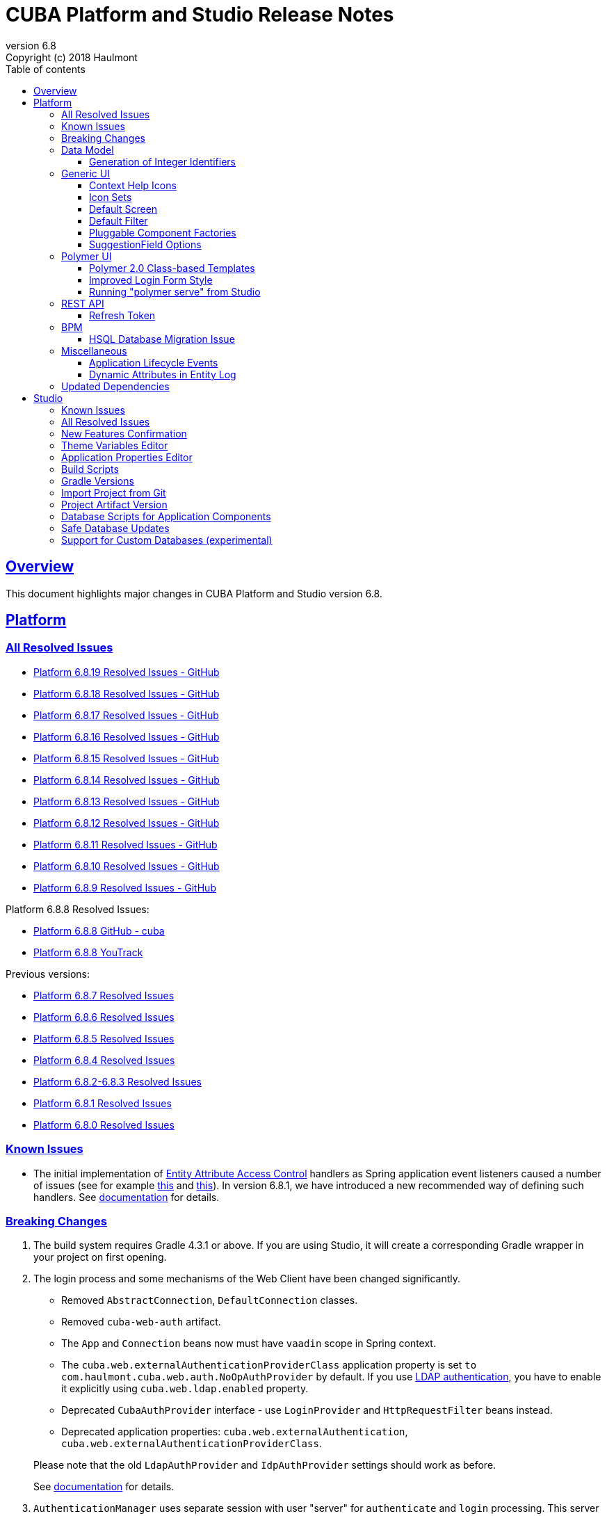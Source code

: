 = CUBA Platform and Studio Release Notes
:toc: left
:toc-title: Table of contents
:toclevels: 6
:sectnumlevels: 6
:stylesheet: cuba.css
:linkcss:
:source-highlighter: coderay
:imagesdir: ./img
:stylesdir: ./styles
:sourcesdir: ../../source
:doctype: book
:sectlinks:
:sectanchors:
:lang: en
:revnumber: 6.8
:version-label: Version
:revremark: Copyright (c) 2018 Haulmont
:youtrack: https://youtrack.cuba-platform.com
:github: https://github.com/cuba-platform
:manual: https://doc.cuba-platform.com/manual-{revnumber}
:manual_app_props: https://doc.cuba-platform.com/manual-{revnumber}/app_properties_reference.html#
:reporting: https://doc.cuba-platform.com/reporting-{revnumber}
:githubissueslog: https://github.com/cuba-platform/documentation/blob/release_6_8/content/release_notes/issues

:!sectnums:

[[overview]]
== Overview

This document highlights major changes in CUBA Platform and Studio version {revnumber}.

[[platform]]
== Platform

=== All Resolved Issues

* {githubissueslog}/release_6.8.19.md[Platform 6.8.19 Resolved Issues - GitHub]

* {githubissueslog}/release_6.8.18.md[Platform 6.8.18 Resolved Issues - GitHub]

* {githubissueslog}/release_6.8.17.md[Platform 6.8.17 Resolved Issues - GitHub]

* {githubissueslog}/release_6.8.16.md[Platform 6.8.16 Resolved Issues - GitHub]

* {githubissueslog}/release_6.8.15.md[Platform 6.8.15 Resolved Issues - GitHub]

* {githubissueslog}/release_6.8.14.md[Platform 6.8.14 Resolved Issues - GitHub]

* {githubissueslog}/release_6.8.13.md[Platform 6.8.13 Resolved Issues - GitHub]

* {githubissueslog}/release_6.8.12.md[Platform 6.8.12 Resolved Issues - GitHub]

* {githubissueslog}/release_6.8.11.md[Platform 6.8.11 Resolved Issues - GitHub]

* {githubissueslog}/release_6.8.10.md[Platform 6.8.10 Resolved Issues - GitHub]

* {githubissueslog}/release_6.8.9.md[Platform 6.8.9 Resolved Issues - GitHub]

Platform 6.8.8 Resolved Issues:

* {github}/cuba/issues?utf8=%E2%9C%93&q=label%3A%22ver%3A+6.8.8%22+[Platform 6.8.8 GitHub - cuba]
* {youtrack}/issues/PL?q=State:%20Fixed,%20Verified%20Fix%20versions:%206.8.7%20Affected%20versions:%20-SNAPSHOT%20sort%20by:%20created%20asc[Platform 6.8.8 YouTrack]

Previous versions:

* {youtrack}/issues/PL?q=State:%20Fixed,%20Verified%20Fix%20versions:%206.8.7%20Affected%20versions:%20-SNAPSHOT%20sort%20by:%20created%20asc[Platform 6.8.7 Resolved Issues]
* {youtrack}/issues/PL?q=State:%20Fixed,%20Verified%20Fix%20versions:%206.8.6%20Affected%20versions:%20-SNAPSHOT%20sort%20by:%20created%20asc[Platform 6.8.6 Resolved Issues]
* {youtrack}/issues/PL?q=State:%20Fixed,%20Verified%20Fix%20versions:%206.8.5%20Affected%20versions:%20-SNAPSHOT%20sort%20by:%20created%20asc[Platform 6.8.5 Resolved Issues]
* {youtrack}/issues/PL?q=State:%20Fixed,%20Verified%20Fix%20versions:%206.8.4%20Affected%20versions:%20-SNAPSHOT%20sort%20by:%20created%20asc[Platform 6.8.4 Resolved Issues]
* {youtrack}/issues/PL?q=State:%20Fixed,%20Verified%20Fix%20versions:%206.8.3%20Fix%20versions:%206.8.2%20Affected%20versions:%20-SNAPSHOT%20sort%20by:%20created%20asc[Platform 6.8.2-6.8.3 Resolved Issues]
* {youtrack}/issues/PL?q=State:%20Fixed,%20Verified%20Fix%20versions:%206.8.1%20Affected%20versions:%20-SNAPSHOT%20sort%20by:%20created%20asc[Platform 6.8.1 Resolved Issues]
* {youtrack}/issues/PL?q=State:%20Fixed,%20Verified%20Fix%20versions:%206.8.0%20Affected%20versions:%20-SNAPSHOT%20sort%20by:%20created%20asc[Platform 6.8.0 Resolved Issues]

[[known_issues]]
=== Known Issues

* The initial implementation of {manual}/entity_attribute_access.html[Entity Attribute Access Control] handlers as Spring application event listeners caused a number of issues (see for example https://www.cuba-platform.com/discuss/t/upgrading-to-cuba-6-8-abstract-superclass-entity-how-to-circumvent-unable-to-instantiate-entity-issue/4066[this] and {youtrack}/issue/PL-10344[this]). In version 6.8.1, we have introduced a new recommended way of defining such handlers. See {manual}/entity_attribute_access.html#entity_attribute_access_changes[documentation] for details.

[[platform_breaking_changes]]
=== Breaking Changes

. The build system requires Gradle 4.3.1 or above. If you are using Studio, it will create a corresponding Gradle wrapper in your project on first opening.

. The login process and some mechanisms of the Web Client have been changed significantly.
+
--
** Removed `AbstractConnection`, `DefaultConnection` classes.
** Removed `cuba-web-auth` artifact.
** The `App` and `Connection` beans now must have `vaadin` scope in Spring context.
** The `cuba.web.externalAuthenticationProviderClass` application property is set `to com.haulmont.cuba.web.auth.NoOpAuthProvider` by default. If you use {manual}/ldap_basic.html[LDAP authentication], you have to enable it explicitly using `cuba.web.ldap.enabled` property.
** Deprecated `CubaAuthProvider` interface - use `LoginProvider` and `HttpRequestFilter` beans instead.
** Deprecated application properties: `cuba.web.externalAuthentication`, `cuba.web.externalAuthenticationProviderClass`.

Please note that the old `LdapAuthProvider` and `IdpAuthProvider` settings should work as before.

See {manual}/web_login.html[documentation] for details.
--

. `AuthenticationManager` uses separate session with user "server" for `authenticate` and `login` processing. This server session is instantiated directly without login procedure. See details in the {youtrack}/issue/PL-10140[issue].

. `UserSessionsAPI` has been changed; now it contains two sets of methods for obtaining a session by id:
+
--
** `get()` and `getNN()` do not refresh the session last request timestamp in the cache (i.e. do not prolong the session)
** `getAndRefresh()` refreshes the session in the cache, and optionally propagates the last request timestamp to the cluster.

So now if you get a session directly from `UserSessionsAPI`, you have to explicitly decide whether these operation should prolong the session life in the cache (normally you don't need it).
--

. A user password is required even if you use {manual}/ldap_basic.html[LDAP] authentication. You can disable this using {manual_app_props}cuba.web.requirePasswordForNewUsers[cuba.web.requirePasswordForNewUsers] application property.

. DOM of the {manual}/gui_Label.html[Label] component with an assigned icon has been changed, so if you have some custom CSS, you may need to adjust it appropriately.
+
DOM before:
+
[source,html]
----
<div class="v-widget v-has-caption v-caption-on-top">
    <div class="v-caption v-caption-icon v-caption-c-label-caption-on-left" id="gwt-uid-3" for="gwt-uid-4">
        <span class="v-icon FontAwesome"></span>
    </div>
    <div class="v-label v-widget icon v-label-icon c-label-caption-on-left v-label-c-label-caption-on-left
                v-label-undef-w v-label-empty" id="gwt-uid-4" aria-labelledby="gwt-uid-3">Label</div>
</div>
----
+
DOM now:
+
[source,html]
----
<div class="v-label v-widget icon v-label-icon v-label-undef-w">
    <span class="v-icon FontAwesome"></span>Label
</div>
----

. In order to reduce size of CUBA applications using the Full-Text Search premium add-on, the following dependencies were removed:
+
----
group: 'edu.ucar', module: 'netcdf4'
group: 'edu.ucar', module: 'grib'
group: 'edu.ucar', module: 'cdm'
group: 'edu.ucar', module: 'httpservices'
group: 'com.github.junrar', module: 'junrar'
group: 'edu.usc.ir', module: 'sentiment-analysis-parser'
group: 'org.apache.cxf', module: 'cxf-rt-rs-client'
group: 'org.apache.sis.core', module: 'sis-utility'
group: 'org.apache.sis.core', module: 'sis-metadata'
group: 'org.apache.sis.storage', module: 'sis-netcdf'
group: 'org.gagravarr', module: 'vorbis-java-tika'
group: 'org.gagravarr', module: 'vorbis-java-core'
group: 'org.opengis', module: 'geoapi'
group: 'com.healthmarketscience.jackcess', module: 'jackcess'
group: 'com.healthmarketscience.jackcess', module: 'jackcess-encrypt'
group: 'org.tallison', module: 'jmatio'
group: 'org.codelibs', module: 'jhighlight'
group: 'com.pff', module: 'java-libpst'
group: 'org.apache.opennlp', module: 'opennlp-tools'
group: 'com.rometools', module: 'rome'
group: 'com.googlecode.mp4parser', module: 'isoparser'
group: 'org.bouncycastle', module: 'bcmail-jdk15on'
group: 'org.bouncycastle', module: 'bcprov-jdk15on'
----
+
If you are experiencing any problem with indexing files of specific formats, try to add some of these dependencies to your project.

. The `CATALINA_HOME` and `CATALINA_BASE` global environment variables are not used by the Tomcat installed by Studio and `setupTomcat` Gradle task. So if you deploy your application by copying Tomcat from the development environment and rely on these variables in production environment, edit `catalina.sh` or `catalina.bat` scripts and remove the commands right after the `CUBA` comment.

. In the `ProcInstance` entity of the BPM module the `entityId` field of the `UUID` datatype was replaced with the `entity` field of the `ReferenceToEntity` type. This will break JPQL queries that use the `entityId` field. For example, the following query:
+
----
select pi from bpm$ProcInstance pi where pi.entityId = :entityId
----
+
should be transformed to the:
+
----
select pi from bpm$ProcInstance pi where pi.entity.entityId = :entityId
----
+
This modification was made to support references to entities that have primary keys with non-UUID types. For example, in case of referenced entity with String primary key, a reference to such entity in JPQL query should be defined this way:
+
----
select pi from bpm$ProcInstance pi where pi.entity.stringEntityId = :entityId
----
+
Along with `entityId` and `stringEntityId` fields a `ReferenceToEntity` entity has other properties: `intEntityId` and `longEntityId`.


[[data_model]]
=== Data Model

[[id_sequences]]
==== Generation of Integer Identifiers

In the previous versions, the `Metadata.create()` method assigned `Long` and `Integer` identifiers only to entities from the main data store. Now identifiers are assigned to all persistent entities inherited from `BaseLongIdEntity` and `BaseIntegerIdEntity`. The new identifiers are fetched from automatically created database sequences. By default, the sequences are created in the main data store. However, if the {manual_app_props}cuba.useEntityDataStoreForIdSequence[cuba.useEntityDataStoreForIdSequence] application property is set to true, sequences are created in the data store the entity belongs to.

[[gui]]
=== Generic UI

[[help_icons]]
==== Context Help Icons

Introduced new attributes for UI fields: `contextHelpText`, `contextHelpTextHtmlEnabled`. If `contextHelpText` is set, then a special ? icon will be added for a field. If the field has an external caption, i.e. either caption or icon attribute is set, then the context help icon will be displayed next to the caption text, otherwise next to the field itself.

In the Web Client the context help tooltip appears when the users hovers over the ? icon, in the Desktop Client the user has to click on the ? icon to see the tooltip.

See details in the {manual}/gui_attributes.html#gui_attr_contextHelpText[documentation]

[[icon_sets]]
==== Icon Sets

Icon sets allow you to decouple usage of icons in visual components from real paths to images in theme or font element constants. They also simplify overriding of icons used in the UI inherited from application components. See details in the {manual}/icon_set.html[documentation].

[[default_screen]]
==== Default Screen

We have added a number of application properties to manage a default screen opening after login. It can be the same screen for all users, or users can choose for themselves. Also, there is an option for disabling close button on such screen. See details in the {youtrack}/issue/PL-6844[issue].

[[default_filter]]
==== Default Filter

A default {manual}/gui_Filter.html[filter] is the one that is selected automatically when the screen is opened. You can now assign a default filter for all users - see *Global default* checkbox on the filter editor dialog:

image::gui_filter_editor.png[align="center"]

The *Default for me* checkbox makes the filter default for the current user. It has a higher priority then the global default.

[[pluggable_component_factories]]
==== Pluggable Component Factories

The pluggable component factories mechanism extends the standard component creation procedure and allows you to create different edit fields in `FieldGroup`, `Table` and `DataGrid`. It means that application components or your project itself can provide custom strategies that will create non-standard components and/or support custom data types. See details in the {manual}/pluggable_component_factories.html[documentation].


[[suggestion_field]]
==== SuggestionField Options

`SuggestionField` can work not only with entities, but also with strings or enum values. See examples in the {manual}/gui_SuggestionField.html[documentation].

[[polymer_client]]
=== Polymer UI

[[polymer_class_based_templates]]
==== Polymer 2.0 Class-based Templates
Studio now generates Polymer UI components which use https://www.polymer-project.org/blog/es6#defining-custom-elements-from-a-class[class-based syntax] instead of `Polymer` factory method:

[source,javascript]
----
  /**
   * @extends {Polymer.Element}
   */
  class MyappLocaleSelect extends Polymer.Element {
    static get is() {
      return 'myapp-locale-select';
    }

    static get properties() {
      return {
        locale: {
          type: String,
          value: function () {
            return cuba.getApp().locale;
          }
        }
      }
    }
  }

  customElements.define(MyappLocaleSelect.is, MyappLocaleSelect);
----

[[polymer_login]]
==== Improved Login Form Style
The login form generated by Studio has more sophisticated design now:

image::polymer_ui_login.png[align="center"]

[[polymer_serve]]
==== Running "polymer serve" from Studio
Now in order to run native Polymer development server - https://www.polymer-project.org/2.0/docs/tools/polymer-cli-commands#serve[polymer serve], you do not need to have Node.js installed locally. Studio allows you to do it from UI using project's `node` and `polymer-cli`.
Use *Run > Start "polymer serve"* item in the main menu:

image::studio_polymer_serve.png[align="center"]

Watch the console output for the URL server is launched at:

image::studio_polymer_serve_address.png[align="center"]

Specify absolute `api-url` in `index.html` in case of using `polymer serve`.

[[rest_api]]
=== REST API

[[refresh_token]]
==== Refresh Token

When you request an OAuth token, now by default you get a JSON object with two tokens: `access_token` and `refresh_token`. The latter cannot be used for accessing protected resources, but it has a longer lifetime than the access token and it can be used to obtain new access token when the current one is expired. See details in the {manual}/rest_api_v2_ex_get_token.html[documentation].

[[bpm]]
=== BPM

[[bpm_hsql_database_migration_issue]]
==== HSQL Database Migration Issue

In case of migrating the project with BPM module and HSQL database from the release 6.7, database update scripts errors may occur. To prevent it, perform a migration according to the next instruction:

1. Change the platform version to the latest one available for the release 6.7 (6.7.8+).

2. Run the *Update database* command in Studio.

3. Execute the *Generate DB scrips* command  in Studio. Studio will generate the following script:
+
----
alter table BPM_PROC_INSTANCE drop column STRING_ENTITY_ID__UNUSED cascade ;
alter table BPM_PROC_INSTANCE drop column INT_ENTITY_ID__UNUSED cascade ;
alter table BPM_PROC_INSTANCE drop column LONG_ENTITY_ID__UNUSED cascade ;
----

4. Apply the script.

5. Only after that change the platform version to 6.8

[[misc]]
=== Miscellaneous

[[app_lifecycle_events]]
==== Application Lifecycle Events

The application events mechanism can now be used for registering listeners notified after full initialization and before termination of the application. It can be used instead of adding listeners by the `AppContext.addListener()` static method. See the {manual}/app_lifecycle_events.html[documentation] for details.

[[entity_log_dynamic_attributes]]
==== Dynamic Attributes in Entity Log

{manual}/entity_log.html[Entity Log] can now track changes in {manual}/dynamic_attributes.html[dynamic attributes] of an entity.

[[upd_dep]]
=== Updated Dependencies

Java:

----
com.fasterxml.jackson = 2.9.2
com.thoughtworks.xstream/xstream = 1.4.10
com.vaadin = 7.7.13.cuba.2
org.hibernate/hibernate-validator = 5.4.2.Final
org.springframework = 4.3.12.RELEASE
org.thymeleaf = 3.0.8.RELEASE
tomcat = 8.5.23
----

JavaScript:

----
Node.js 8.9.1 (LTS)
----

[[studio]]
== Studio

=== Known Issues

If you use in-place update in Studio SE on macOS, it will completely replace your application folder. If you previously added some JDBC drivers to `/Applications/Cuba Studio SE.app/Contents/Resources/app/studio/lib`, they will be lost and you have to add them again.

=== All Resolved Issues

* https://youtrack.cuba-platform.com/issues/STUDIO?q=State:%20Fixed,%20Verified%20Fix%20versions:%206.8.6%20Affected%20versions:%20-SNAPSHOT%20sort%20by:%20created%20asc[Studio 6.8.6 Resolved Issues]
* https://youtrack.cuba-platform.com/issues/STUDIO?q=State:%20Fixed,%20Verified%20Fix%20versions:%206.8.5%20Affected%20versions:%20-SNAPSHOT%20sort%20by:%20created%20asc[Studio 6.8.5 Resolved Issues]
* https://youtrack.cuba-platform.com/issues/STUDIO?q=State:%20Fixed,%20Verified%20Fix%20versions:%206.8.4%20Affected%20versions:%20-SNAPSHOT%20sort%20by:%20created%20asc[Studio 6.8.4 Resolved Issues]
* https://youtrack.cuba-platform.com/issues/STUDIO?q=State:%20Fixed,%20Verified%20Fix%20versions:%206.8.3%20Affected%20versions:%20-SNAPSHOT%20sort%20by:%20created%20asc[Studio 6.8.3 Resolved Issues]
* https://youtrack.cuba-platform.com/issues/STUDIO?q=State:%20Fixed,%20Verified%20Fix%20versions:%206.8.2%20Affected%20versions:%20-SNAPSHOT%20sort%20by:%20created%20asc[Studio 6.8.2 Resolved Issues]
* https://youtrack.cuba-platform.com/issues/STUDIO?q=State:%20Fixed,%20Verified%20Fix%20versions:%206.8.1%20Affected%20versions:%20-SNAPSHOT%20sort%20by:%20created%20asc[Studio 6.8.1 Resolved Issues]
* https://youtrack.cuba-platform.com/issues/STUDIO?q=State:%20Fixed,%20Verified%20Fix%20versions:%206.8.0%20Affected%20versions:%20-SNAPSHOT%20sort%20by:%20created%20asc[Studio 6.8.0 Resolved Issues]

[[new_features]]
=== New Features Confirmation

Sometimes, new features which we introduce in new versions of Studio affect your existing projects. At the same time they are often optional, i.e. you can continue working with the project without them. An example of such feature is the generation of index on a foreign key in a one-to-one relationship, introduced in this release. On one hand, it's a useful improvement, on the other hand it will generate additional update scripts and may be not needed for your project. So when you open an existing project in the new Studio, you will see a dialog asking you whether you want to enable the new feature for this project:

image::studio_new_func.png[align="center"]

If you select *Enable* or *Disable*, your decision will be saved in project's `studio-settings.xml`. If you are not sure at the moment, select *Ask me later* and Studio will ask you again next time you open this project.

[[theme_variables]]
=== Theme Variables Editor

This editor enables managing variables which are used to quickly customize a Generic UI {manual}/web_theme_extension.html#web_theme_extension_common[theme]. It is available via the *Manage theme > Edit Halo theme variables* link on the *Project properties* tab. The link becomes active if you have created a theme extension in your project.

image::studio_theme_variables.png[align="center"]

[[app_properties]]
=== Application Properties Editor

This editor allows you to edit application properties manually. Later we are going to add code completion and validation to it.

image::studio_app_props.png[align="center"]

[[build_scripts]]
=== Build Scripts

In the previous Studio version, when you changed the module prefix (which is `app` by default), Studio completely rewrote `build.gradle` and `settings.gradle`, which might cause the loss of a custom code in these files. In the new version, when you create a new project, its build scripts have the `modulePrefix` variable, which is used instead of string literals. Thus, when you need to change the module prefix, Studio simply replaces the value of this variable and doesn't rewrite the whole file. For an old project which doesn't have such variable, rewriting is still needed, but it happens only once, and after that the variable is added to the scripts.

[[gradle_version_by_project]]
=== Gradle Versions

As you know, Studio can work with projects based on different platform versions. These projects can also require different versions of Gradle, which are specified for the project's Gradle wrapper in `gradle/wrapper/gradle-wrapper.properties`. Now Studio determines which version of Gradle is required when opening the project, and downloads it if it is not yet cached locally. When downloading and installing Gradle, Studio shows a modal window.

[[import_from_git]]
=== Import Project from Git

The *Import project* dialog allows you to import a project directly from a Git repository, if it doesn't require authentication. Select *Git* option, enter a URL and select a local directory where to create the project. Studio will clone the repository and immediately open the project.

image::studio_git_import.png[align="center"]

[[artifact_version]]
=== Project Artifact Version

The *Advanced* tab of the *Project properties* page now contains the *Artifact* section which allows you to set the project artifact version. If the *Snapshot* checkbox is selected, artifact names will have the SNAPSHOT suffix.

The version parameter is stored in the `build.gradle` file in the `cuba.artifact` section. This section also specifies the artifact group, but we don't provide an option to change it in UI because by convention the artifact group must be equal to the project root package.

image::studio_artifact_version.png[align="center"]

[[comp_db_scripts]]
=== Database Scripts for Application Components

If your project uses an application component, there is a chance that the component does not contain database initialization scripts for your database. For example, if the component was developed on HSQLDB and you are using PostgreSQL. In such case Studio generates scripts for the component and shows them on the `Init component tables` and `Init component constraints` tabs of the `Database scripts` page:

image::studio_comp_db_scripts.png[align="center"]

[[safe_db_updates]]
=== Safe Database Updates

Now Studio generates more safe update scripts when you remove an entity, an attribute, or change an attribute's datatype. Such scripts are split to two parts: in the first part, the column or table is renamed to `*__UNUSED`, and in the second part these objects are actually dropped. In the example below, the `foo` attribute was removed from the `Customer` entity. The first script renames the column:

image::studio_no_removal_1.png[align="center"]

The second script drops it:

image::studio_no_removal_2.png[align="center"]

As you can see, the script containing DROP statement is highlighted in red to emphasize the fact that you can lose some data.

Additionally, we have added an ability to exclude scripts from automatic execution, but still have them in the project to be able to execute manually when needed. If you click the *Exclude selected* button, you will have an option to move the script to a special directory: `modules/core/db/update-manually`. The script will not be executed automatically, so the `FOO__UNUSED` column will remain in the table, but you will be able to execute the script manually and drop the column later.

[[custom_db]]
=== Support for Custom Databases (experimental)

At the moment, the platform and Studio supports a limited number of databases out-of-the-box. These are HSQL, PostgreSQL, Microsoft SQL Server, MySQL and Oracle. But now you have an ability to implement support for a different DBMS right in your project.

This feature works in the following way:

* You click *Custom database* link on the *Project properties* panel and enter ID and user-friendly name of your database type, e.g. `firebird` and `Firebird`.

* Studio generates two sets of files in the `core` module of your project:

** In the `com.haulmont.cuba.core.sys.persistence` package, implementations of the `DbmsFeatures`, `DbTypeConverter` and `SequenceSupport` interfaces of the platform. These implementations will be used by the application at runtime.
** In the `com.haulmont.studio.db.{db_id}` package, files that will be used by Studio at design time:
*** `{db_id}DbProperties`, which defines database properties that are needed to configure projects using the custom database.
*** `{db_id}DdlGenerator`, which is used by Studio for generation of database init and update scripts and for creating model from an existing database.

* All these files contain sample code suitable for Microsoft SQL Server 2012. You should fix the generated files to conform to your database properties, SQL and DDL statements.

* After that, you can switch your project to use the custom database. It will appear in the *Project properties > Database type* list after you reopen the project.

* If you use the custom database as a main data store, when you generate database scripts, Studio will create init scripts for all application components (as described <<comp_db_scripts,above>>), including CUBA. These scripts won't include some required initialization data, so you have to add it to the *Init data* script of your project (`30.create-db.sql`):
+
[source,sql]
----
insert into SEC_GROUP (ID, CREATE_TS, VERSION, NAME, PARENT_ID)
values ('0fa2b1a5-1d68-4d69-9fbd-dff348347f93', current_timestamp, 0, 'Company', null)^

insert into SEC_USER (ID, CREATE_TS, VERSION, LOGIN, LOGIN_LC, PASSWORD, NAME, GROUP_ID, ACTIVE)
values ('60885987-1b61-4247-94c7-dff348347f93', current_timestamp, 0, 'admin', 'admin',
'cc2229d1b8a052423d9e1c9ef0113b850086586a',
'Administrator', '0fa2b1a5-1d68-4d69-9fbd-dff348347f93', 1)^

insert into SEC_USER (ID, CREATE_TS, VERSION, LOGIN, LOGIN_LC, PASSWORD, NAME, GROUP_ID, ACTIVE)
values ('a405db59-e674-4f63-8afe-269dda788fe8', current_timestamp, 0, 'anonymous', 'anonymous', null,
'Anonymous', '0fa2b1a5-1d68-4d69-9fbd-dff348347f93', 1)^
----

[WARNING]
====
Please keep in mind that this is an experimental feature and its implementation can be changed significantly in the future versions of Studio. This is especially relevant to the `{db_id}DdlGenerator` class, which is not clear and convenient enough at the moment.
====
